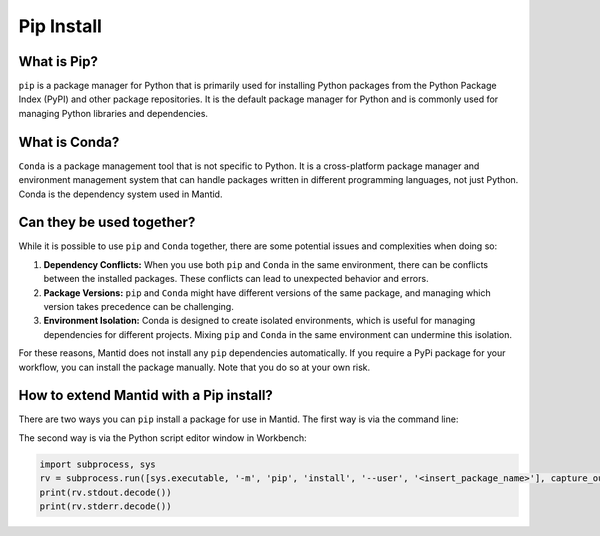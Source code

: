 .. _PipInstall:

Pip Install
===========

What is Pip?
-----------

``pip`` is a package manager for Python that is primarily used for installing Python packages
from the Python Package Index (PyPI) and other package repositories. It is the default package
manager for Python and is commonly used for managing Python libraries and dependencies.

What is Conda?
--------------

``Conda`` is a package management tool that is not specific to Python. It is a cross-platform
package manager and environment management system that can handle packages written in different
programming languages, not just Python. Conda is the dependency system used in Mantid.

Can they be used together?
--------------------------

While it is possible to use ``pip`` and ``Conda`` together, there are some potential issues and
complexities when doing so:

1. **Dependency Conflicts:** When you use both ``pip`` and ``Conda`` in the same environment,
   there can be conflicts between the installed packages. These conflicts can lead to unexpected
   behavior and errors.

2. **Package Versions:** ``pip`` and ``Conda`` might have different versions of the same package,
   and managing which version takes precedence can be challenging.

3. **Environment Isolation:** Conda is designed to create isolated environments, which is
   useful for managing dependencies for different projects. Mixing ``pip`` and ``Conda`` in the
   same environment can undermine this isolation.

For these reasons, Mantid does not install any ``pip`` dependencies automatically. If you require
a PyPi package for your workflow, you can install the package manually. Note that you do so at
your own risk.

How to extend Mantid with a Pip install?
----------------------------------------

There are two ways you can ``pip`` install a package for use in Mantid. The first way is via
the command line:

The second way is via the Python script editor window in Workbench:

.. code-block:: python

   import subprocess, sys
   rv = subprocess.run([sys.executable, '-m', 'pip', 'install', '--user', '<insert_package_name>'], capture_output=True)
   print(rv.stdout.decode())
   print(rv.stderr.decode())

.. categories:: Concepts

